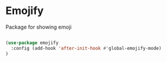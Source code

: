* Emojify

  Package for showing emoji

#+begin_src emacs-lisp :tangle yes

(use-package emojify
  :config (add-hook 'after-init-hook #'global-emojify-mode)
)
#+end_src
